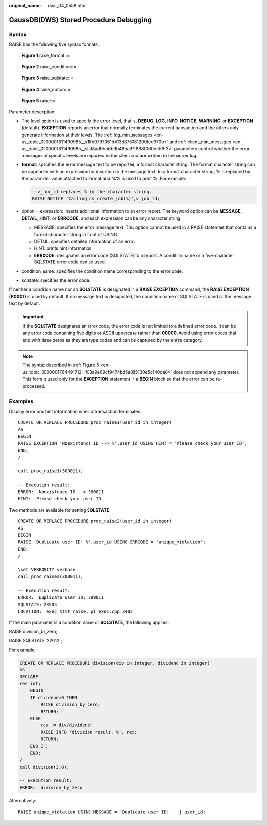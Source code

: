 :original_name: dws_04_0558.html

.. _dws_04_0558:

GaussDB(DWS) Stored Procedure Debugging
=======================================

Syntax
------

RAISE has the following five syntax formats:


.. figure:: /_static/images/en-us_image_0000001811491549.png
   :alt: **Figure 1** raise_format::=

   **Figure 1** raise_format::=


.. figure:: /_static/images/en-us_image_0000001764651228.png
   :alt: **Figure 2** raise_condition::=

   **Figure 2** raise_condition::=


.. figure:: /_static/images/en-us_image_0000001811491545.png
   :alt: **Figure 3** raise_sqlstate::=

   **Figure 3** raise_sqlstate::=


.. figure:: /_static/images/en-us_image_0000001764651232.png
   :alt: **Figure 4** raise_option::=

   **Figure 4** raise_option::=

.. _en-us_topic_0000001764491712__f83a9e69cf9474bd5a885130e5c140da8:

.. figure:: /_static/images/en-us_image_0000001764651224.png
   :alt: **Figure 5** raise::=

   **Figure 5** raise::=

Parameter description:

-  The level option is used to specify the error level, that is, **DEBUG**, **LOG**, **INFO**, **NOTICE**, **WARNING**, or **EXCEPTION** (default). **EXCEPTION** reports an error that normally terminates the current transaction and the others only generate information at their levels. The :ref:`log_min_messages <en-us_topic_0000001811490985__s1ffb0797361d413d875381200fed970b>` and :ref:`client_min_messages <en-us_topic_0000001811490985__sbd8ad9bb6b9b48ba97f998f060dc56f3>` parameters control whether the error messages of specific levels are reported to the client and are written to the server log.

-  **format**: specifies the error message text to be reported, a format character string. The format character string can be appended with an expression for insertion to the message text. In a format character string, **%** is replaced by the parameter value attached to format and **%%** is used to print **%**. For example:

   .. code-block::

      --v_job_id replaces % in the character string.
      RAISE NOTICE 'Calling cs_create_job(%)',v_job_id;

-  option = expression: inserts additional information to an error report. The keyword option can be **MESSAGE**, **DETAIL**, **HINT**, or **ERRCODE**, and each expression can be any character string.

   -  MESSAGE: specifies the error message text. This option cannot be used in a RAISE statement that contains a format character string in front of USING.
   -  DETAIL: specifies detailed information of an error.
   -  HINT: prints hint information.
   -  **ERRCODE**: designates an error code (SQLSTATE) to a report. A condition name or a five-character SQLSTATE error code can be used.

-  condition_name: specifies the condition name corresponding to the error code.

-  sqlstate: specifies the error code.

If neither a condition name nor an **SQLSTATE** is designated in a **RAISE EXCEPTION** command, the **RAISE EXCEPTION (P0001)** is used by default. If no message text is designated, the condition name or SQLSTATE is used as the message text by default.

.. important::

   If the **SQLSTATE** designates an error code, the error code is not limited to a defined error code. It can be any error code containing five digits or ASCII uppercase rather than **00000**. Avoid using error codes that end with three zeros as they are type codes and can be captured by the entire category.

.. note::

   The syntax described in :ref:`Figure 5 <en-us_topic_0000001764491712__f83a9e69cf9474bd5a885130e5c140da8>` does not append any parameter. This form is used only for the **EXCEPTION** statement in a **BEGIN** block so that the error can be re-processed.

Examples
--------

Display error and hint information when a transaction terminates:

::

   CREATE OR REPLACE PROCEDURE proc_raise1(user_id in integer)
   AS
   BEGIN
   RAISE EXCEPTION 'Noexistence ID --> %',user_id USING HINT = 'Please check your user ID';
   END;
   /

   call proc_raise1(300011);

   -- Execution result:
   ERROR:  Noexistence ID --> 300011
   HINT:  Please check your user ID

Two methods are available for setting **SQLSTATE**:

::

   CREATE OR REPLACE PROCEDURE proc_raise2(user_id in integer)
   AS
   BEGIN
   RAISE 'Duplicate user ID: %',user_id USING ERRCODE = 'unique_violation';
   END;
   /

   \set VERBOSITY verbose
   call proc_raise2(300011);

   -- Execution result:
   ERROR:  Duplicate user ID: 300011
   SQLSTATE: 23505
   LOCATION:  exec_stmt_raise, pl_exec.cpp:3482

If the main parameter is a condition name or **SQLSTATE**, the following applies:

RAISE division_by_zero;

RAISE SQLSTATE '22012';

For example:

.. code-block::

   CREATE OR REPLACE PROCEDURE division(div in integer, dividend in integer)
   AS
   DECLARE
   res int;
       BEGIN
       IF dividend=0 THEN
           RAISE division_by_zero;
           RETURN;
       ELSE
           res := div/dividend;
           RAISE INFO 'division result: %', res;
           RETURN;
       END IF;
       END;
   /
   call division(3,0);

   -- Execution result:
   ERROR:  division_by_zero

Alternatively:

::

   RAISE unique_violation USING MESSAGE = 'Duplicate user ID: ' || user_id;
